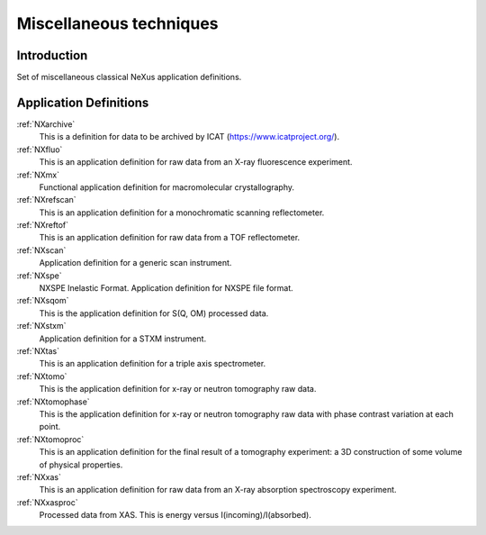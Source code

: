 .. _AppDef-Misc-Structure:

==================================
Miscellaneous techniques
==================================

.. index::
   AppDef-Misc-Introduction
   AppDef-Misc-Definitions

.. _AppDef-Misc-Introduction:

Introduction
############

Set of miscellaneous classical NeXus application definitions.

.. _AppDef-Misc-Definitions:

Application Definitions
#######################

:ref:`NXarchive`
    This is a definition for data to be archived by ICAT (https://www.icatproject.org/).

:ref:`NXfluo`
    This is an application definition for raw data from an X-ray fluorescence experiment.

:ref:`NXmx`
    Functional application definition for macromolecular crystallography.

:ref:`NXrefscan`
    This is an application definition for a monochromatic scanning reflectometer.

:ref:`NXreftof`
    This is an application definition for raw data from a TOF reflectometer.

:ref:`NXscan`
    Application definition for a generic scan instrument.

:ref:`NXspe`
    NXSPE Inelastic Format.  Application definition for NXSPE file format.

:ref:`NXsqom`
    This is the application definition for S(Q, OM) processed data.

:ref:`NXstxm`
    Application definition for a STXM instrument.

:ref:`NXtas`
    This is an application definition for a triple axis spectrometer.

:ref:`NXtomo`
    This is the application definition for x-ray or neutron tomography raw data. 

:ref:`NXtomophase`
    This is the application definition for x-ray or neutron tomography raw data
    with phase contrast variation at each point. 

:ref:`NXtomoproc`
    This is an application definition for the final result of a tomography experiment:
    a 3D construction of some volume of physical properties.

:ref:`NXxas`
    This is an application definition for raw data from an X-ray absorption spectroscopy experiment. 

:ref:`NXxasproc`
    Processed data from XAS. This is energy versus I(incoming)/I(absorbed).

    
